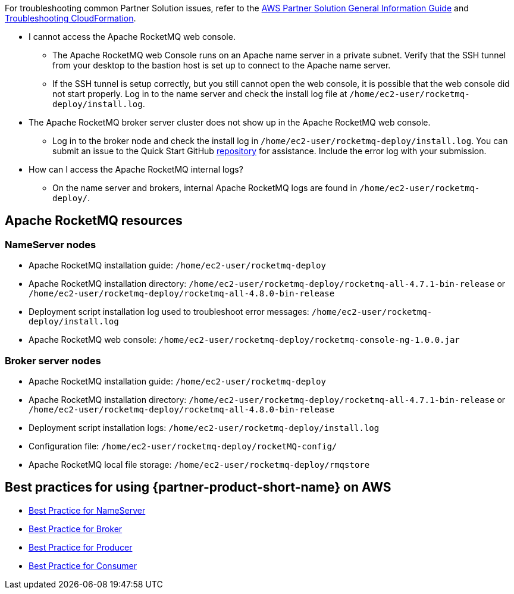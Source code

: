 // Add any unique troubleshooting steps here.

For troubleshooting common Partner Solution issues, refer to the https://fwd.aws/rA69w?[AWS Partner Solution General Information Guide^] and https://docs.aws.amazon.com/AWSCloudFormation/latest/UserGuide/troubleshooting.html[Troubleshooting CloudFormation^].

* I cannot access the Apache RocketMQ web console.
** The Apache RocketMQ web Console runs on an Apache name server in a private subnet. Verify that the SSH tunnel from your desktop to the bastion host is set up to connect to the Apache name server.
** If the SSH tunnel is setup correctly, but you still cannot open the web console, it is possible that the web console did not start properly. Log in to the name server and check the install log file at `/home/ec2-user/rocketmq-deploy/install.log`.
* The Apache RocketMQ broker server cluster does not show up in the Apache RocketMQ web console.
** Log in to the broker node and check the install log in `/home/ec2-user/rocketmq-deploy/install.log`. You can submit an issue to the Quick Start GitHub https://fwd.aws/wJrW8[repository] for assistance. Include the error log with your submission.
* How can I access the Apache RocketMQ internal logs?
** On the name server and brokers, internal Apache RocketMQ logs are found in `/home/ec2-user/rocketmq-deploy/`.

== Apache RocketMQ resources

=== NameServer nodes

* Apache RocketMQ installation guide: `/home/ec2-user/rocketmq-deploy`
* Apache RocketMQ installation directory: `/home/ec2-user/rocketmq-deploy/rocketmq-all-4.7.1-bin-release` or `/home/ec2-user/rocketmq-deploy/rocketmq-all-4.8.0-bin-release`
* Deployment script installation log used to troubleshoot error messages: `/home/ec2-user/rocketmq-deploy/install.log`
* Apache RocketMQ web console: `/home/ec2-user/rocketmq-deploy/rocketmq-console-ng-1.0.0.jar`

=== Broker server nodes

* Apache RocketMQ installation guide: `/home/ec2-user/rocketmq-deploy`
* Apache RocketMQ installation directory: `/home/ec2-user/rocketmq-deploy/rocketmq-all-4.7.1-bin-release` or `/home/ec2-user/rocketmq-deploy/rocketmq-all-4.8.0-bin-release`
* Deployment script installation logs: `/home/ec2-user/rocketmq-deploy/install.log`
* Configuration file: `/home/ec2-user/rocketmq-deploy/rocketMQ-config/`
* Apache RocketMQ local file storage: `/home/ec2-user/rocketmq-deploy/rmqstore`



== Best practices for using {partner-product-short-name} on AWS
// Provide post-deployment best practices for using the technology on AWS, including considerations such as migrating data, backups, ensuring high performance, high availability, etc. Link to software documentation for detailed information.

* https://rocketmq.apache.org/docs/best-practice-namesvr/[Best Practice for NameServer]
* https://rocketmq.apache.org/docs/best-practice-broker/[Best Practice for Broker]
* https://rocketmq.apache.org/docs/best-practice-producer/[Best Practice for Producer]
* https://rocketmq.apache.org/docs/best-practice-consumer/[Best Practice for Consumer]
